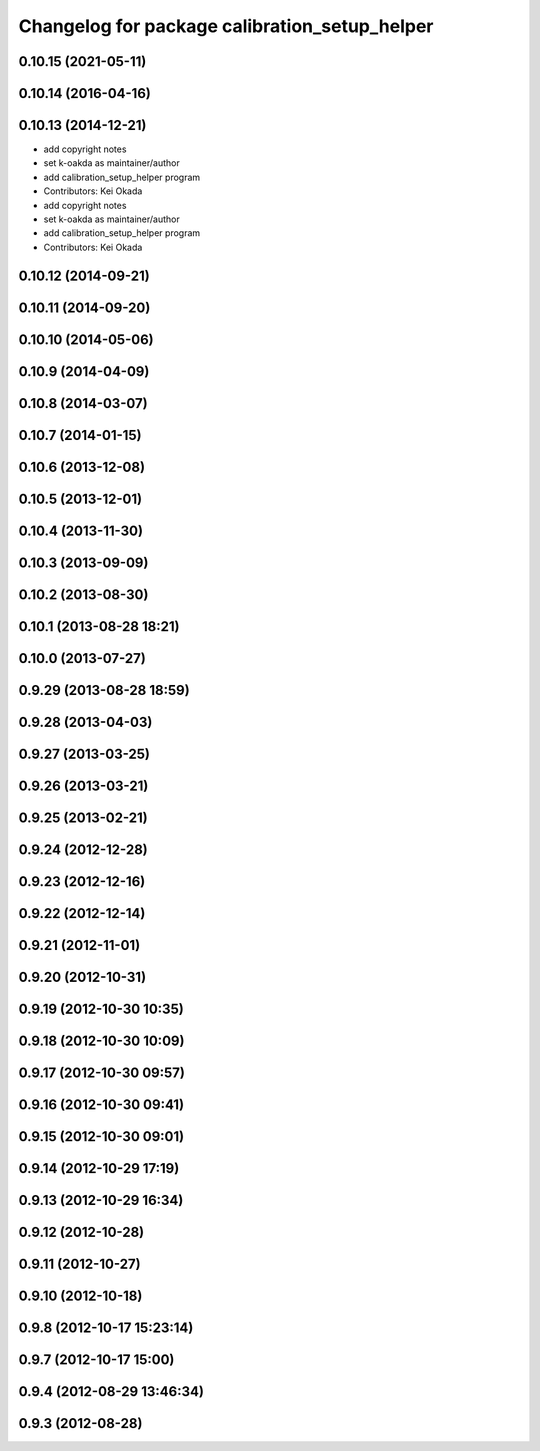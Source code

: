 ^^^^^^^^^^^^^^^^^^^^^^^^^^^^^^^^^^^^^^^^^^^^^^
Changelog for package calibration_setup_helper
^^^^^^^^^^^^^^^^^^^^^^^^^^^^^^^^^^^^^^^^^^^^^^

0.10.15 (2021-05-11)
--------------------

0.10.14 (2016-04-16)
--------------------

0.10.13 (2014-12-21)
--------------------
* add copyright notes
* set k-oakda as maintainer/author
* add calibration_setup_helper program
* Contributors: Kei Okada

* add copyright notes
* set k-oakda as maintainer/author
* add calibration_setup_helper program
* Contributors: Kei Okada

0.10.12 (2014-09-21)
--------------------

0.10.11 (2014-09-20)
--------------------

0.10.10 (2014-05-06)
--------------------

0.10.9 (2014-04-09)
-------------------

0.10.8 (2014-03-07)
-------------------

0.10.7 (2014-01-15)
-------------------

0.10.6 (2013-12-08)
-------------------

0.10.5 (2013-12-01)
-------------------

0.10.4 (2013-11-30)
-------------------

0.10.3 (2013-09-09)
-------------------

0.10.2 (2013-08-30)
-------------------

0.10.1 (2013-08-28 18:21)
-------------------------

0.10.0 (2013-07-27)
-------------------

0.9.29 (2013-08-28 18:59)
-------------------------

0.9.28 (2013-04-03)
-------------------

0.9.27 (2013-03-25)
-------------------

0.9.26 (2013-03-21)
-------------------

0.9.25 (2013-02-21)
-------------------

0.9.24 (2012-12-28)
-------------------

0.9.23 (2012-12-16)
-------------------

0.9.22 (2012-12-14)
-------------------

0.9.21 (2012-11-01)
-------------------

0.9.20 (2012-10-31)
-------------------

0.9.19 (2012-10-30 10:35)
-------------------------

0.9.18 (2012-10-30 10:09)
-------------------------

0.9.17 (2012-10-30 09:57)
-------------------------

0.9.16 (2012-10-30 09:41)
-------------------------

0.9.15 (2012-10-30 09:01)
-------------------------

0.9.14 (2012-10-29 17:19)
-------------------------

0.9.13 (2012-10-29 16:34)
-------------------------

0.9.12 (2012-10-28)
-------------------

0.9.11 (2012-10-27)
-------------------

0.9.10 (2012-10-18)
-------------------

0.9.8 (2012-10-17 15:23:14)
---------------------------

0.9.7 (2012-10-17 15:00)
------------------------

0.9.4 (2012-08-29 13:46:34)
---------------------------

0.9.3 (2012-08-28)
------------------
